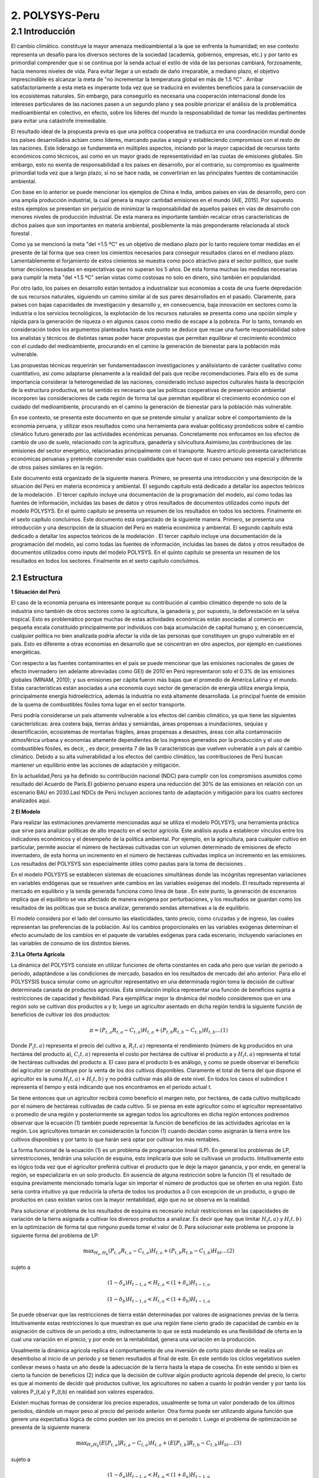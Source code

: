 =======================================
2. POLYSYS-Peru
=======================================

2.1 Introducción
=======================================

El cambio climático. constituye la mayor amenaza medioambiental a la que se enfrenta la humanidad; en ese contexto representa un desafío para los diversos sectores de la sociedad (academia, gobiernos, empresas, etc.) y por tanto es primordial comprender que si se continua por la senda actual el estilo de vida de las personas cambiará, forzosamente, hacia menores niveles de vida. Para evitar llegar a un estado de daño irreparable, a mediano plazo, el objetivo imprescindible es alcanzar la meta de "no incrementar la temperatura global en más de 1.5 ºC" . Arribar satisfactoriamente a esta meta es imperante toda vez que se traducirá en evidentes beneficios para la conservación de los ecosistemas naturales. Sin embargo, para conseguirlo es necesaria una cooperación internacional donde los intereses particulares de las naciones pasen a un segundo plano y sea posible priorizar el análisis de la problemática medioambiental en colectivo, en efecto, sobre los líderes del mundo la responsabilidad de tomar las medidas pertinentes para evitar una catástrofe irremediable.

El resultado ideal de la propuesta previa es que una política cooperativa se traduzca en una coordinación mundial donde los países desarrollados actúen como líderes, marcando pautas a seguir y estableciendo compromisos con el resto de las naciones. Este liderazgo se fundamenta en múltiples aspectos, iniciando por la mayor capacidad de recursos tanto económicos como técnicos, así como en un mayor grado de representatividad en las cuotas de emisiones globales. Sin embargo, esto no exenta de responsabilidad a los países en desarrollo, por el contrario, su compromiso es igualmente primordial toda vez que a largo plazo, si no se hace nada, se convertirían en las principales fuentes de contaminación ambiental.

Con base en lo anterior se puede mencionar los ejemplos de China e India, ambos países en vías de desarrollo, pero con una amplia producción industrial, la cual genera la mayor cantidad emisiones en el mundo (AIE, 2015). Por supuesto estos ejemplos se presentan sin perjuicio de minimizar la responsabilidad de aquellos países en vías de desarrollo con menores niveles de producción industrial. De esta manera es importante también recalcar otras características de dichos países que son importantes en materia ambiental, posiblemente la más preponderante relacionada al stock forestal .

Como ya se mencionó la meta "del +1.5 ºC" es un objetivo de mediano plazo por lo tanto requiere tomar medidas en el presente de tal forma que sea creen los cimientos necesarios para conseguir resultados claros en el mediano plazo. Lamentablemente el forjamiento de estos cimientos se muestra como poco atractivo para el sector político, que suele tomar decisiones basadas en expectativas que no superan los 5 años. De esta forma muchas las medidas necesarias para cumplir la meta "del +1.5 ºC" serían vistas como costosas no solo en dinero, sino también en popularidad.

Por otro lado, los países en desarrollo están tentados a industrializar sus economías a costa de una fuerte depredación de sus recursos naturales, siguiendo un camino similar al de sus pares desarrollados en el pasado. Claramente, para países con bajas capacidades de investigación y desarrollo y, en consecuencia, baja innovación en sectores como la industria o los servicios tecnológicos, la explotación de los recursos naturales se presenta como una opción simple y rápida para la generación de riqueza o en algunos casos como medio de escape a la pobreza. Por lo tanto, tomando en consideración todos los argumentos planteados hasta este punto se deduce que recae una fuerte responsabilidad sobre los analistas y técnicos de distintas ramas poder hacer propuestas que permitan equilibrar el crecimiento económico con el cuidado del medioambiente, procurando en el camino la generación de bienestar para la población más vulnerable. 

.. 1 "En adelante como abreviación diremos la meta del +1.5 ºC."
  2 "Las selvas tropicales en América del sur o los bosques boreales en Canadá y Rusia. En todos estos casos es imperativo que estos bosques sobrevivan a la deforestación causada, principalmente, por motivaciones económicas. Considerando estos dos elementos, técnicamente hablando, los resultados de la intensidad del calentamiento global dependen, principalmente, de los países en desarrollo."





Las propuestas técnicas requerirán ser fundamentadascon investigaciones y análisistanto de carácter cualitativo como cuantitativo, asi como adaptarse plenamente a la realidad del país que recibe recomendaciones. Para ello es de suma importancia considerar la heterogeneidad de las naciones, considerado incluso aspectos culturales hasta la descripción de la estructura productiva, en tal sentido es necesario que las políticas cooperativas de preservación ambiental incorporen las consideraciones de cada región de forma tal que permitan equilibrar el crecimiento económico con el cuidado del medioambiente, procurando en el camino la generación de bienestar para la población más vulnerable.

En ese contexto, se presenta este documento en que se pretende  simular y analizar sobre el comportamiento de la economía peruana, y utilizar esos resultados como una herramienta para evaluar politicasy pronósticos sobre el cambio climático futuro generado por las actividades económicas peruanas. Concretamente nos enfocamos en los efectos de cambio de uso de suelo, relacionado con la agricultura, ganadería y silvicultura.Asimismo,las contribuciones de las emisiones del sector energético, relacionadas principalmente con el transporte. Nuestro artículo presenta características económicas peruanas y pretende comprender esas cualidades que hacen que el caso peruano sea especial y diferente de otros países similares en la región.

Este documento está organizado de la siguiente manera. Primero, se presenta una introducción y una descripción de la  situación del Perú en materia económica y ambiental. El segundo capítulo está dedicado a detallar los aspectos teóricos de la modelación . El tercer capítulo incluye una documentación de la programación del modelo, así como todas las fuentes de información, incluidas las bases de datos y otros resultados de documentos utilizados como inputs del modelo POLYSYS. En el quinto capítulo se presenta un resumen de los resultados en todos los sectores. Finalmente en el sexto capítulo concluimos. Este documento está organizado de la siguiente manera. Primero, se presenta una introducción y una descripción de la  situación del Perú en materia económica y ambiental. El segundo capítulo está dedicado a detallar los aspectos teóricos de la modelación . El tercer capítulo incluye una documentación de la programación del modelo, así como todas las fuentes de información, incluidas las bases de datos y otros resultados de documentos utilizados como inputs del modelo POLYSYS. En el quinto capítulo se presenta un resumen de los resultados en todos los sectores. Finalmente en el sexto capítulo concluimos.

2.1 Estructura
+++++++++


.. 3 "Esto incluye el análisis de la oferta, que contiene la formulación del problema de programación lineal en el sector agrícola, así como su solución; y el análisis de la demanda, que está altamente relacionado con las elasticidades de la demanda y la solución de un sistema de ecuaciones."
  "Esto incluye el análisis de la oferta, que contiene la formulación del problema de programación lineal en el sector agrícola, así como su solución; y el análisis de la demanda, que está altamente relacionado con las elasticidades de la demanda y la solución de un sistema de ecuaciones."


|   **1 Situación del Perú**

El caso de la economía peruana es interesante porque su contribución al cambio climático depende no solo de la industria sino también de otros sectores como la agricultura, la ganadería y, por supuesto, la deforestación en la selva tropical. Esto es problemático porque muchas de estas actividades económicas están asociadas al comercio en pequeña escala constituido principalmente por individuos con baja acumulación de capital humano y, en consecuencia, cualquier política no bien analizada podría afectar la vida de las personas que constituyen un grupo vulnerable en el país. Esto es diferente a otras economías en desarrollo que se concentran en otro aspectos, por ejemplo en cuestiones energéticas.

Con respecto a las fuentes contaminantes en el país se puede mencionar que las emisiones nacionales de gases de efecto invernadero (en adelante abreviadas como GEI) de 2010 en Perú representaron solo el 0.3% de las emisiones globales (MINAM, 2010); y sus emisiones per cápita fueron más bajas que el promedio de América Latina y el mundo. Estas características están asociadas a una economía cuyo sector de generación de energía utiliza energía limpia, principalmente energía hidroeléctrica, además la industria no está altamente desarrollada. La principal fuente de emisión de la quema de combustibles fósiles toma lugar en el sector transporte. 

Perú podría considerarse un país altamente vulnerable a los efectos del cambio climático, ya que tiene las siguientes características: área costera baja, tierras áridas y semiáridas, áreas propensas a inundaciones, sequías y desertificación, ecosistemas de montañas frágiles, áreas propensas a desastres, áreas con alta contaminación atmosférica urbana y economías altamente dependientes de los ingresos generados por la producción y el uso de combustibles fósiles, es decir, , es decir, presenta 7 de las 9 características que vuelven vulnerable a un país al cambio climático. Debido a su alta vulnerabilidad a los efectos del cambio climático, las contribuciones de Perú buscan mantener un equilibrio entre las acciones de adaptación y mitigación.

En la actualidad,Perú ya ha definido su contribución nacional (NDC) para cumplir con los compromisos asumidos como resultado del Acuerdo de París.El gobierno peruano espera una reducción del 30% de las emisiones en relación con un escenario BAU en 2030.Lasl NDCs de Perú incluyen acciones tanto de adaptación y mitigación para los cuatro sectores analizados aquí.


|	**2 El Modelo**

Para realizar las estimaciones previamente mencionadas aquí se utiliza el modelo POLYSYS; una herramienta práctica que sirve para analizar políticas de alto impacto en el sector agrícola. Este análisis ayuda a establecer vínculos entre los indicadores económicos y el desempeño de la política ambiental. Por ejemplo, en la agricultura, para cualquier cultivo en particular, permite asociar el número de hectáreas cultivadas con un volumen determinado de emisiones de efecto invernadero, de esta horma un incremento en el número de hectáreas cultivadas implica un incremento en las emisiones. Los resultados del POLYSYS son especialmente útiles como pautas para la toma de decisiones .


.. Incluir esta sección donde se detalla los aspectos matemáticos de la modelcación es una necesidad que surge de las dificultades habituales que tiene el Estado para mantener los modelos operativos en distintas ramas del gobierno. Esto debido a la dinámica laboral habitual, bajo la cual es común que el personal capacitado en el uso de cualquier modelo cambie de centro laboral sin capacitar a otro analista, dejando 


En el modelo POLYSYS  se establecen sistemas de ecuaciones  simultáneas donde las incógnitas representan variaciones en variables endógenas que se resuelven ante cambios en las variables exógenas del modelo. El resultado representa al mercado en equilibrio y la senda generada funciona como línea de base . En este punto, la generación de escenarios implica que el equilibrio se vea afectado de manera exógena por perturbaciones, y los resultados se guardan como los resultados de las políticas que se busca analizar, generando sendas alternativas a la de equilibrio. 

El modelo considera por el lado del consumo las elasticidades, tanto precio, como cruzadas y de ingreso, las cuales representan las preferencias de la población. Así los cambios proporcionales en las variables exógenas determinan el efecto acumulado de los cambios en el paquete de variables exógenas para cada escenario, incluyendo variaciones en las variables de consumo de los distintos bienes. 

|  **2.1 La Oferta Agrícola**

La dinámica del POLYSYS consiste en utilizar funciones de oferta constantes en cada año pero que varían de periodo a periodo, adaptándose a las condiciones de mercado, basados en los resultados de mercado del año anterior. Para ello el POLYSYSIS busca simular como un agricultor representativo en una determinada región toma la decisión de cultivar determinada canasta de productos agrícolas. Esta simulación implica representar una función de beneficios sujeta a restricciones de capacidad y flexibilidad. Para ejemplificar mejor la dinámica del modelo consideremos que en una región solo se cultivan dos productos a y b; luego un agricultor asentado en dicha región tendrá la siguiente función de beneficios de cultivar los dos productos:

.. math::

 \pi=\left(P_{t, a} R_{t, a}-C_{t, a}\right) H_{t, a}+\left(P_{t, b} R_{t, b}-C_{t, b}\right) H_{t, b} \ldots(1)

Donde :math:`P_(t,a)` representa el precio del cultivo a, :math:`R_(t,a)` representa el rendimiento (número de kg producidos en una hectárea del producto a), :math:`C_(t,a)` representa el costo por hectárea de cultivar el producto a y :math:`H_(t,a)` representa el total de hectáreas cultivadas del producto a. El caso para el producto b es análogo, y como se puede observar el beneficio del agricultor se constituye por la venta de los dos cultivos disponibles. Claramente el total de tierra del que dispone el agricultor es la suma :math:`H_(t,a)+H_(t,b)` y no podrá cultivar más allá de este nivel. En todos los casos el subíndice t representa el tiempo y está indicando que nos encontramos en el periodo actual t.

Se tiene entonces que un agricultor recibirá como beneficio el margen neto, por hectárea, de cada cultivo multiplicado por el número de hectáreas cultivadas de cada cultivo. Si se piensa en este agricultor como el agricultor representativo o promedio de una región y posteriormente se agregan todos los agricultores en dicha región entonces podremos observar que la ecuación (1) también puede representar la función de beneficios de las actividades agrícolas en la región. Los agricultores tomarán en consideración la función (1) cuando decidan como asignarán la tierra entre los cultivos disponibles y por tanto lo que harán será optar por cultivar los más rentables.


.. entrenado en la academia. Así, ambos elementos juegan un papel fundamental en el uso, mejoramiento y actualización de cualquier modelo.eeee

La forma funcional de la ecuación (1) es un problema de programación lineal (LP).  En general los problemas de LP, sinrestricciones, tendrán una solución de esquina, esto implicaría que solo se cultivase un producto. Intuitivamente esto es lógico toda vez que el agricultor preferirá cultivar el producto que le deje la mayor ganancia, y por ende, en general la región, se especializaría en un solo producto. En ausencia de alguna restricción sobre la función (1) el resultado de esquina previamente mencionado tomaría lugar sin importar el número de productos que se oferten en una región. Esto sería contra intuitivo ya que reduciría la oferta de todos los productos a 0 con excepción de un producto, o grupo de productos en caso existan varios con la mayor rentabilidad, algo que no se observa en la realidad.

Para solucionar el problema de los resultados de esquina es necesario incluir restricciones en las capacidades de variación de la tierra asignada a cultivar los diversos productos a analizar. Es decir que hay que limitar 
:math:`H_(t,a)` y :math:`H_(t,b)` en la optimización de forma tal que ninguno pueda tomar el valor de 0. Para solucionar este problema se propone la siguiente forma del problema de LP:


.. math::

 \max _{H_{a}, H_{b}}\left(P_{t, a} R_{t, a}-C_{t, a}\right) H_{t, a}+\left(P_{t, b} R_{t, b}-C_{t, b}\right) H_{b t} \ldots(2)

sujeto a

.. math::

 \left(1-\delta_{a}\right) H_{t-1, a}<H_{t, a}<\left(1+\delta_{a}\right) H_{t-1, a}

.. math::

 \left(1-\delta_{b}\right) H_{t-1, a}<H_{t, a}<\left(1+\delta_{b}\right) H_{t-1, a}





Se puede observar que las restricciones de tierra están determinadas por valores de asignaciones previas de la tierra. Intuitivamente estas restricciones lo que muestran es que una región tiene cierto grado de capacidad de cambio en la asignación de cultivos de un periodo a otro, indirectamente lo que se está modelando es una flexibilidad de oferta en la cual una variación en el precio, y por ende en la rentabilidad, genera una variación en la producción.

Usualmente la dinámica agrícola replica el comportamiento de una inversión de corto plazo donde se realiza un desembolso al inicio de un periodo y se tienen resultados al final de este. En este sentido los ciclos vegetativos suelen conllevar meses o hasta un año desde la adecuación de la tierra hasta la etapa de cosecha. En este sentido si bien es cierto la función de beneficios (2) indica que la decisión de cultivar algún producto agrícola depende del precio, lo cierto es que al momento de decidir qué productos cultivar, los agricultores no saben a cuanto lo podrán vender y por tanto los valores P_(t,a) y P_(t,b) en realidad son valores esperados.

Existen muchas formas de considerar los precios esperados, usualmente se toma un valor ponderado de los últimos periodos, dándole un mayor peso al precio del periodo anterior. Otra forma puede ser utilizando alguna función que genere una expectativa lógica de cómo pueden ser los precios en el periodo t. Luego el problema de optimización se presenta de la siguiente manera:

.. math::

 \max _{H_{a} H_{b}}\left(E\left[P_{t, a}\right] R_{t, a}-C_{t, a}\right) H_{t, a}+\left(E\left[P_{t, b}\right] R_{t, b}-C_{t, b}\right) H_{b t} \ldots(3)

sujeto a


.. math::

 \left(1-\delta_{a}\right) H_{t-1, a}<H_{t, a}<\left(1+\delta_{a}\right) H_{t-1, a}

.. math::

 \left(1-\delta_{b}\right) H_{t-1, a}<H_{t, a}<\left(1+\delta_{b}\right) H_{t-1, a}


Finalmente los resultados para cada región permiten determinar la asignación de tierra entre la canasta de 	cultivos y por ende se puede determinar la oferta de los productos. En este sentido es posible hallar como varían las ofertas de los distintos cultivos, estas se denotan como :math:`∆%Q_(t,a)^S` y :math:`∆%Q_(t,b)^S`.


| **2.2 La Demanda Agrícola**

En el modelo POLYSYS la demanda toma una posición más pasiva en el sentido que a diferencia de generar una demanda diferente para cada periodo, se utiliza una única demanda nacional que se adapta, en el tiempo, a las condiciones de la oferta. En este sentido la demanda está representada por una matriz de elasticidades precio y  elasticidades cruzadas entre productos que permiten entender como variaciones de la oferta de productos generará variaciones en el equilibrio de mercado.

Para entender mejor esto regresemos sobre el ejemplo de la sección previa donde solo existen dos productos agrícolas en una región determinada se tiene que la matriz de elasticidades toma la siguiente forma:

.. math::

 E=\left(\begin{array}{ll}
 \varepsilon_{a a} & \varepsilon_{a b} \\
 \varepsilon_{b a} & \varepsilon_{b b}
 \end{array}\right)

Luego se puede generar la siguiente ecuación de variaciones en la demanda:

.. math::

 \left(\begin{array}{l}
 \Delta \% Q_{t, a}^{D} \\
 \Delta \% Q_{t, b}^{D}
 \end{array}\right)=\left(\begin{array}{ll}
 \varepsilon_{a a} & \varepsilon_{a b} \\
 \varepsilon_{b a} & \varepsilon_{b b}
 \end{array}\right)\left(\begin{array}{l}
 \Delta \% P_{t, a} \\
 \Delta \% P_{t, b}
 \end{array}\right) \ldots(4)

Donde el vector del lado izquierdo de la ecuación representa cambios porcentuales de la cantidad demandada de los productos a y b. Como se puede observar, las variaciones porcentuales en la demanda dependen de las variaciones porcentuales en los precios ajustadas por las elasticidades.

| **2.3 El Equilibrio Agrícola **

El equilibrio en este mercado toma lugar cuando se intersectan la oferta y la demanda. Ademas, existen dos casos, el primero, cuando un producto agrícola es transable y, el segundo,cuando no lo es. Por ejemplo, en el caso previo, donde solo hay dos productos :math:`a` y :math:`b`, supongamos que ambos son no transables. Luego la limpieza del mercado implica que:

.. math::

 \Delta \% Q_{t, a}^{S}=\Delta \% Q_{t, a}^{D}


Por lo tanto, en cada iteración, cuando el agricultor decida la asignación de tierra, está decidiendo cuanto va a producir lo cual al mismo tiempo está indicando cuanto se va a demandar y consumir.

.. figure:: img/imagen_1_polysys.png
   :align:   center
   :width:   500 px
*Figura 1 - Imagen 1*

Cuando un bien es transable, entonces, poder determinar cuanto se va a consumir, depende de las variaciones del precio de dicho bien; dado que se trata de productos transados en el mercado internacional el equilibrio se determina por la interacción de la oferta y demanda agregadas del mundo en ese sentido el modelo requiere importar dichos resultados de mercado toda vez que el modelo no incorpora una metodología para predecir precios ni niveles de producción globales. 

| **2.4 La población Ganadera**

La simulación del sector ganadero se realiza considerando una función logística que permita simular una tendencia general de la población ganadera en la región. Sin embargo, dado que el valor que toma población en este sector se ve afectada por otras variables de índole, principalmente, económico la función logística aquí propuesta incorpora shocks de estas variables. Para comprender mejor esto, supongamos que en una región cualquiera se quiere analizar la población ganadera, luego se tiene la siguiente función logística:

.. math::

 X_{t}=X_{t-1}+r X_{t-1}\left(1-\frac{X_{t-1}}{\bar{X}}\right) \ldots

Donde X_t representa el total de cabezas de ganado en el momento t. Es decir, el stock de ganado en el presente depende del stock de ganado en el periodo anterior X_(t-1), de una tasa de reproducción natural r y de una capacidad máxima de soporte poblacional X ̅. Aunque la función (5) permite generar una guía tendencial de cómo se comporta la población de ganado, lo cierto es que no permite observar posibles fluctuaciones de corto plazo, en ese sentido se realiza un ajuste de tal forma que se obtiene el siguiente modelo:


.. math::

 X_{t}=X_{t-1}+r X_{t-1}\left(1-\frac{X_{t-1}}{\bar{X}}\right)+\sum_{i}^{N} \beta_{i} P_{t, i}+\mu \ldots(6)


Donde el elemento de la sumatoria en el lado derecho de la ecuación (6) representa los efectos de los distintos shocks sobre la población bajo estudio. Estos shocks son diversos, por ejemplo precios de insumos, precios de los animales vivos, etc.


| **2.6 La demanda Ganadera**

La dinámica de la demanda en el sector ganadero es similar a la previamente expuesta en el sector agrícola. Supongamos que solo hay dos especies criadas en una región, x y y, luego se considera la siguiente matriz de elasticidades:

.. math::

 Z=\left(\begin{array}{ll}
 \varepsilon_{x x} & \varepsilon_{x y} \\
 \varepsilon_{y x} & \varepsilon_{y y}
 \end{array}\right)



Luego se puede generar la siguiente ecuación de variaciones en la demanda:

.. math::

 \left(\begin{array}{l}
 \Delta \% Q_{t, x}^{D} \\
 \Delta \% Q_{t, x}^{D}
 \end{array}\right)=\left(\begin{array}{ll}
 \varepsilon_{x x} & \varepsilon_{x y} \\
 \varepsilon_{y x} & \varepsilon_{y y}
 \end{array}\right)\left(\begin{array}{l}
 \Delta \% P_{t, x} \\
 \Delta \% P_{t, y}
 \end{array}\right) \ldots(7)



A diferencia de la sección agrícola donde se podía calcular precios locales en el caso de los productos no transables.Para el caso de las carnes el Perú requiere importar carnes de todo tipo y por tanto el precio internacional tiene una alta importancia sobre las decisiones de consumo locales, por ello, se cuenta con una serie que indica como se moverán los precios internacionales y con ellas poder hacer los cálculos para el consumo de bienes en el sector ganadería.





| **3. POLYSYS-Perú**

En el capítulo anterior se presentaron las formalidades matemáticas del modelo POLYSYS. En este capítulo, se explicarán en cambio, explicaremos los detalles metodológicos, especificando los arreglos que se hicieron en la data disponible así como indicaremos las fuentes de información necesarias para poder aplicar el modelo expuesto en el capítulo 2.

| **3.1 Categorización: Regional, Agrícola y Ganadera**
El punto de partida para la simulación con el modelo POLYSYS para Perú es dividir el país bajo análisis, en pequeñas porciones de tierra, tal que dicho espacio tenga en todos su puntos de producción características productivas homogéneas en el sector agrícola y ganadero. Esta división debe incorporar, también, las limitaciones de datos que tenga el país. En este sentido se decidió dividir al Perú en 7 regiones: costa norte, costa centro, costa sur, sierra norte, sierra centro, sierra sur y selva. 

Por otro lado, la elección de la canasta de productos que utilizará debe ser escogida con sumo cuidado toda vez que esta debe ser representativa de la estructura productiva y de consumo del país. Al respecto Seminario (2018) utiliza una clasificación de productos agrícolas basada en "Clasificación Nacional de Productos Agrarios" (CNPA). Su clasificación agrupa 160 productos agrícolas en seis grupos:

1.	Tubérculos y raíces 
2.	Frutas 
3.	Vegetales 
4.	Producción industrial 
5.	Alimentación animal 
6.	Granos y cereales

Esta agrupación se muestra muy atractiva, sin embargo, resulta insuficiente para la simulación del POLYSISPOLYSYS ya que no permite distinguir claramente entre productos transables y no transables en el sector agrícola; además existen algunos productos que, sin ser agrupados, tienen una importancia relativa muy importante en el valor de la producción agrícola, siendo más atractivo poder hacer una simulación que permita observar de manera más directa una evolución de dichos cultivos. Por estos motivos finalmente se consideró la siguiente categorización:

1.	Alfalfa
2.	Legumbres
3.	Maíz
4.	Tubérculos
5.	Frutas de consumo doméstico
6.	Vegetales de consumo doméstico
7.	Frutas de exportación
8.	Vegetales de exportación
9.	Cacao y café
10.	Maíz amarillo duro
11.	Caña de azúcar
12.	Arroz
13.	Algodón
14.	Cereales y granos

En el gráfico 1 se puede observar la división que se propuso, así como los productos incluidos en cada región.


.. figure:: img/imagen_2_polysys.png
   :align:   center
   :width:   500 px
*Figura 1 - Imagen 2*

En el caso de la ganadería, en el Perú se consume principalmente carne de pollo y de res, por ello, se simula ambos tipos de animal. En el caso de la carne de res, se hace la distinción entre vacas cárnicas y lecheras con el objetivo de poder hacer una diferenciación entre las dos ofertas. Luego se tiene la siguiente categorización:

1.	Vaca cárnica 
2.	Vaca lechera
3.	Aves

| **3.2 Las Fuentes de Datos**

Como se ha mencionado, las bases de datos con información detallada sobre el desempeño del sector agrícola y ganadero peruano, y que simultáneamente sean confiables, son escasas. Las mejores opciones son aquellas bases de datos gubernamentales (estimaciones) publicadas por diferentes instituciones públicas, especialmente el Ministerio de Agricultura y el Ministerio de Medio Ambiente. Estas bases de datos suelen ser, en gran medida, aproximaciones. El POLYSYS Perú utiliza fundamentalmente cuatro fuentes de datos diferentes: SEPA, ENA, CENAGRO e Inforcarbono.

La Serie de Producción Agrícola Estadística (SEPA) es información recopilada por el Ministerio de Agricultura de Perú y disponible para el público. Contiene series de datos sobre precios, producción, rendimiento y superficie cosechada para cada departamento y para cada cultivo en el país, desde XX hasta XX. Los datos contenidos en SEPA son una aproximación a valores reales y pueden existir posibles diferencias importantes con la realidad. Se puede encontrar en el siguiente frenteweb_.

.. _frenteweb: http://frenteweb.minagri.gob.pe/sisca/

La Encuesta Nacional Agraria (ENA) es una encuesta con datos disponibles por año desde 2014 hasta 2018. Esta encuesta es realizada por el Instituto Nacional de Estadística e Informática. ENA incluye información por año sobre los costos agrícolas: pesticidas, semillas y fertilizantes. Los datos de ENA se recopilan anualmente, por lo tanto, los datos de inversión no están disponibles durante largos períodos de tiempo. En este sentido, los datos de ENA representan los gastos corrientes asociados al sector agrícola. Los datos de la ENA se pueden descargar del siguiente iinei_.

El CENAGRO es un censo del sector agrícola peruano y la fuente de datos más confiable de la que se dispone, fué aplicado por el Instituto Nacional de Estadística e Informática en el 2012. Lamentablemente no han sido actualizados aún, por lo que los datos no son totalmente representativos de nuestro año base. Por otro lado, el CENAGRO carece de datos de costos, lo cual es esencial para el modelo de simulación POLYSYS. Se puede descargar en el siguiente iinei_.

.. _iinei: http://iinei.inei.gob.pe/microdatos/ 

Inforcarbono es una metodología para calcular las emisiones de cada cultivo y del sector ganadero. Es un consolidado en que se presenta una hoja de calculo donde diversos factores se aplican sobre distintas variables de cada sector. Esta metodología permite obtener linealidad en los cálculos de emisiones, por lo que será más fácil incorporarlos en la simulación POLYSYS.

| **3.3 Precios, rendimientos y costos**

El modelo, para sus proyecciones, agrupa categorías de cultivos en lugar de analizar cultivos específicos, por ejemplo la categoría tubérculos incluye papa, camote y yuca. De esta forma es necesario construir precios, rendimientos y costos para todas estas categorías de cultivos de forma conjunta. Para hacerlo se usó como ponderador al valor de la producción de cada cultivo que compone una categoría dentro de la región. 

Por ejemplo en el caso de los tubérculos se halló el valor de la producción nacional del camote, de la papa y de la yuca. Posteriormente se agregó el valor de los tres cultivos y se encontró el valor de la producción nacional de los tubérculos. Finalmente usando el valor de la producción de cada componente de la categoría se halló el cual era la importancia de cada cultivo dentro de su categoría. 

Usando la información de la SEPA, del MINAGRI, se utiliza los pesos previamente hallados y se encuentra un precio a nivel nacional por cada categoría. Evidentemente este procedimiento fue necesario, únicamente, cuando una categoría se compone por más de un cultivo. Estos mismos pesos se usaron para encontrar los rendimientos y costos para todas las categorías de cultivo.

| **3.4 Dinámica del Modelo**

Como mencionamos, nuestra propuesta se organiza en torno a simulaciones de dos sectores: agricultura y ganadería. Para el sector agrícola, modelamos la oferta, la demanda y su interacción respectiva en el mercado. Para el sector ganadero utilizamos un modelo combinado, que se basa en la función de crecimiento logístico de la población, una estimación econométrica de la oferta (sacrificio) y una simulación y la demanda de carne de res, de pollo y leche mediante una aproximación resultante de la solución de un sistema de ecuaciones. Los resultados del sector forestal, se vinculan a la actividad agrícola en la región amazónica al variar la tierra agrícola disponible, esto es resultado de la deforestación y reforestación de la zona. De manera similar las tierras destinadas para pastos ingresan como un input al modelo ganadero y modifican la capacidad de soporte vital total de la región selva. La dinámica del modelo se puede apreciar en el gráfico 2. 

Finalmente es importante mencionar que el objetivo de la simulación es realizar predicciones hasta el año 2050, partiendo del año 2016. Teniendo al año 2016 como año base de la simulación y todos los inputs, para todos los sectores, serán datos de dicho año.

.. figure:: img/imagen_3_polysys.png
   :align:   center
   :width:   500 px
*Figura 1 - Imagen 3*


| **3.4.1 Notación General**

Para esta sección, se ha decidido utilizar la siguiente notación:

-El subíndice :math:`i` denota una categoría agrícola, como se tienen 14 categorías distintas entonces :math:`i∈{1,2,…,14}`.
-El subíndice :math:`j` denota una categoría de ganado, como se tienen 3 categorías distintas entonces :math:`j∈{1,2,3}`.
-El subíndice :math:`r` denota una región, como se tienen 7 categorías distintas entonces :math:`r∈{1,2,…,7}`.
-El subíndice :math:`t` denota el tiempo, dado que se hará una simulación hasta el año 2050, y el punto de partida es el 2016, entonces :math: t∈{1,2,…,50}`.
-La constante :math:`δ` denota la tasa de cambio de uso de la tierra agrícola.
-La constante :math:`ρ` denota el factor de descuento, que toma el valor de 0.91
-La variable :math:`H` denota tierra 
-La variable :math:`G` denota ganado vacuno 
-La variable :math:`L` denota ganado lechero. 
-La variable :math:`A` denota aves
-La variable :math:`C` denota costo por hectárea agrícola
-La variable :math:`P` denota precios de los cultivos. 
-La variable :math:`Y` denota el rendimiento de la tierra. 
-Las variables de tierra con una barra superior indican el total de tierra cultivable disponible. 
-Las variables de tierra con dos sobre la barra indican el pasto total disponible.

A partir de ahora, el índice asociado a cada variable o constante caracterizará las cualidades que queremos expresar . 


| **3.4.2 Business as Usual**

Sobre el modelo propuesto en el capítulo 2 y sabiendo el total de divisiones regionales (7 regiones), de categoría de productos agrícolas (14 categorías) y de categorías de productos ganaderos (3 categorías) tenemos que la aplicación a la economía peruana implica que la oferta debe simular las decisiones de inversión agregada de los agricultores y ganaderos en cada región, como resultado estamos simulando las decisiones económicas de las 7 regiones en cada período de tiempo t. Intuitivamente, esto significa que en cada año una región decide cuántas tierras se dedican a cultivar cada cultivo, así como indicar cuanto ganado se sacrificará y en cuanto crecerá el total de cabezas de ganado. Esta decisión está limitada en dos sentidos: 

1.	Primero la tierra total disponible en cada región, para agricultura y para ganadería:

.. math::

 \sum_{i=1}^{14} L_{i, r, t}<\bar{L}_{r}


.. math::

 \sum_{j=1}^{3} L_{j, r, t}<\overline{\bar{L}_{r}}

2.	Segundo considera la limitación en el cambio del uso de la tierra agrícola de un período al siguiente:

.. math::

 \left|L_{i, r, t}\right|<\left(1+\delta_{i, r, t}\right)\left|L_{i, r, t-1}\right|

La tasa de cambio se determina de manera aproximada como un promedio de la tasa de variación del uso de la tierra de los últimos cinco años y posteriormente se ajusta de acuerdo a las necesidades que pueda requerir la simulación. Como ya se mencionó intuitivamente estas restricciones simulan la elasticidad de la oferta, ya que indica la capacidad de la oferta para sustituir un producto por otro. Por otro lado, suponemos que la capacidad de previsión de los agricultores es limitada, por lo cual basan sus decisiones en expectativas adaptativas donde el precio esperado para este período es el precio del período anterior. Es decir:

.. math::

 E\left[P_{i, r, t}\right]=P_{i, r, t-1}


En este punto resulta útil mencionar que los productos permanentes, en el problema de programación lineal que presentamos a continuación, debe considerar que el espacio temporal es distinto dependiendo el tipo de producto que se cultivará. En tal sentido las frutas de consumo doméstico, de exportación y la categoría de café y cacao son productos permanentes mientras el resto son considerados productos transitorios.
Como simplificación el espacio temporal de los productos transitorios se considerará un año. De esta manera lo que, intuitivamente, estamos diciendo es que un agricultor decide cultivar un producto al inicio del año y al final del mismo lo cosecha y vende. En cambio, un producto permanente tiene un comportamiento más parecido al de una inversión de mediano y largo plazo, donde la decisión de cultivar un producto se toma en el presente, sin poder modificarla hasta que la planta haya cumplido todo su ciclo vegetativo.
El cuestionamiento que surge de esto es saber cuál es el ciclo vegetativo correcto para los cultivos permanentes en el Perú. Sin embargo, cuando se hicieron indagaciones se encontró que los ciclos de cada cultivo eran muy diversos, y por tanto el ciclo para cada categoría era muy difícil de obtener. Por ejemplo, en el caso del café se encontraron distintos tipo de plantas de café, existiendo variedades que tenían un ciclo que rondaba entre los 20 y 25 años, sin embargo también se encontró que había otra variedad, que es la más utilizada hoy en día, y cuyo ciclo vegetativo rondaba los 10 años. Por lo tanto, debido a la fuerte heterogeneidad que existe entre los cultivos que componen cada categoría se decidió que el ciclo vegetativo de todos los cultivos permanentes sería de 12 años para la simulación.
Otro aspecto a tener en cuenta es la rigidez de los cultivos permanentes después de ser cultivados. En tal sentido después que una región decide destinar cierta cantidad de tierra al cultivo de una categoría permanente, esta tierra no podrá ser dedicada a otro cultivo durante 12 años. Además, una vez que los cultivos permanentes, requieren de un tiempo mínimo durante el cual debe permanecer plantado, sin producir ningún retorno. Como simplificación se consideró que este tiempo, en el caso todos los cultivos permanentes, se reduce al primer año.
La decisión de inversión resulta de una maximización de ganancias, que está representada por el siguiente problema lineal del programa:

.. math::

 \max _{L_{i, t}}\left\{E\left[\Pi_{r}\right]=\sum_{t=1}^{12} \rho^{t} \sum_{i=1}^{14} L_{i, r, t}\left(Y_{i, r, t} E\left[P_{i, r, t}\right]-C_{i, r, t}\right)\right\}


.. math::

 \text { s. a. } \quad\left|L_{i, r, t}\right|<\left(1+\delta_{i}\right)\left|L_{i, r, t-1}\right| \forall i \in\{1, \ldots, I\}


.. math::

 \text {s.t. } \sum_{i=1}^{I} L_{i, r, t}<\bar{L}_{r, s}^{+} \forall i \in\{1, \ldots, I\}


Esta optimización se aplica en cada período (año); además el total de tierra disponible depende también de cuántas hectáreas de cultivos permanentes se han cultivado en años anteriores. Esto se debe la restricción que existe una vez un cultivo permanente ha sido cultivado. Queda claro que una vez han pasado 12 años, la tierra destinadas a dichos cultivos permanente queda libre para poder asignarse a otros cultivos. 


**3.4.3 Contribuciones Nacionalmente Determinadas**

.. math::

 \pi_{t, j}=\sum_{i=1}^{15} T_{t, i}\left(Y_{t, i} P_{t-1, i}-C_{t-1, i}\right)

.. math::

 \sum_{i=1}^{15}\left(1+\beta_{t, i}\right) T_{t, i} \leq \bar{T}

Vamos a determinar el arroz como :math:`i ̂ y` el nuevo método de cultivo de arroz como :math:`i ̃,` luego para cualquier :math:`i∈ {1,2 ... 15} - {i ̂, i ̃}` tenemos:

.. math::

 \left(1-\beta_{t, i}\right) T_{t-1, i} \leq T_{t, i} \leq\left(1+\beta_{t, i}\right) T_{t-1 . i} 	


.. math::

 \left(1-\beta_{t, i}\right) T_{t-1, i}+\left(1-\beta_{t, i}\right) T_{t-1, i}<T_{t, i}+T_{t, i}<\left(1+\beta_{t, i}\right) T_{t-1, i}+\left(1+\beta_{t, i}\right) T_{t-1, i}
 
.. math::

 \left(1-\beta_{t, \hat{i}}\right) T_{t-1, \hat{\imath}}+\left(1-\beta_{t, i}\right) T_{t-1, i}<T_{t, \hat{i}}<\left(1+\beta_{t, i}\right) T_{t-1, \hat{\imath}}+\left(1+\beta_{t, \tilde{i}}\right) T_{t-1, i}
 


.. math::

 \left(1-\beta_{t, i}\right) T_{t-1, i}+\left(1-\beta_{t, i}\right) T_{t-1, i}<T_{t, i}<\left(1+\beta_{t, i}\right) T_{t-1, \hat{\imath}}+\left(1+\beta_{t, i}\right) T_{t-1, i}
 



**3.4.4 Descarbonización Profunda**



| **4. Diseño del Programa**

Este documento pretende ser una guía del código POLYSYS implementado en matlab. Antes de iniciar es importante hacer algunas menciones de forma:
	Para todas las variables que se crean en el modelo, primero se generan como variables llenas de ceros; y después se llenan con los datos que se desea.
	Por nomenclatura todas las variables referidas al sector agrícola tienen la palabra Agri al inicio y las variables referidas al sector ganadero tienen las letras LS.

| **4.1 Variables Principales**

Las dos variables principales son:


1.	AgriData: La variable que contiene toda la información relevante (inputs y outputs) para el sector agrícola
2.	LSData: La variable que contiene toda la información relevante (inputs y outputs) para el sector ganadero


Ambas variables siguen un patrón claro de la presentación de los datos; ambas son un arreglo de dimensión 4 que sigue la siguiente estructura :


.. math::

 \text { Variable }(i, j, t, x) \ldots \text { (1) }
 


Donde:

- i representa la categoría de producto
- j representa la región
- t representa el año
- x representa la variable a usar; por ejemplo, ha de tierra, producción, costos, cabezas de ganado, etc.
	
| **4.2 Categoría de producto**

En los dos sectores que se analizan se tiene lo siguiente

1. AgriNumberCategories: Indica el número de categorías de cultivo que hay en el sector agricultura, en este caso son 14.
2. LSNumberCategories: Indica el número de categorías de cultivo que hay en el sector ganadería, en este caso son 3.

En el sector agrícola tenemos la siguiente categorización:


*Tabla 1. Índices Correspondientes a Categorías de Cultivo*

================= ================================
Valor del Índice   Categoría de Cultivo
================= ================================
número 1           Alfalfa
número 2           Legumbres
número 3           Maíz
número 4           Tubérculos
número 5           Frutas de consumo doméstico
número 6           Vegetales de consumo doméstico
número 7           Frutas de exportación
número 8           Vegetales de exportación
número 9           Cacao y café
número 10          Maíz amarillo duro
número 11          Caña de azúcar
número 12          Arroz
número 13          Algodón
número 14          Cereales y granos
================= ================================

En el sector ganadero tenemos la siguiente categorización:

*Tabla 2. Índices Correspondientes a Categorías Animal*

========== ============================
número 1	Cabezas de ganado
número 2	Cabezas de ganado lechero
número 3	Aves
========== ============================

| **4.3 La región**
Es denotado por j en el modelo. Para todo el modelo el total de regiones a analizar es 7: costa norte, costa centro, costa sur, sierra norte, sierra centro, sierra sur y selva. El número de regiones a analizar se define como: NumberRegions.

| **4.4 El tiempo**
El modelo hace un análisis que inicia con el año base en 2016 hasta el 2050; se tiene un total de 34 años de simulación y uno de base. El número de periodos se define como: NumberPeriods

| **4.5 Variables**

Para el sector agrícola tenemos:




*Tabla 3. Índices Correspondientes a Variables del Sector Agrícola*

========== ======================================================
                Indicadores de económicos
========== ======================================================
número 1     Tierra
número 2     Rendimiento
número 3     Costo
número 4     Precios
número 5     Demanda o consumo
número 6     Rendimiento
número 7     Incremento en costo
número 8     Tasa de variación de la tierra hacia abajo
número 9     Tasa de variación de la tierra hacia arriba
número 10    Tierra que acota la tierra hacia abajo
número 11    Tierra que acota la tierra hacia arriba
número 12    Consumo per cápita
número 13    Calorías per cápita
número 14    Producción agrícola
número 15    Valor presente neto
número 16    Valor de la producción
número 17    Resultados de mercado internacional en producción
número 18    Resultados de mercado internacional en valor
========== ======================================================

                  
========== ======================================================
                   Emisiones
========== ======================================================
Número 19    Factor agregado de emisiones
Número 20    Factor de emisiones de arrozales anegados
Número 21    Factor de emisiones de residuos de cosecha
Número 22    Factor de emisiones de fertilizantes sintéticos
Número 23    Factor de emisiones de fijadores
Número 24    Factor de emisiones de quema de residuos
Número 25    Factor de emisiones de fertilizantes indirectos
Número 26    Total agregado de emisiones
Número 27    Total de emisiones arrozales anegados
Número 28    Total de emisiones de residuos de cosecha
Número 29    Total de emisiones de fertilizantes sintéticos
Número 30    Total de emisiones de fijadores
Número 31    Total de emisiones de quema de residuos
Número 32    Total de emisiones de fertilizantes indirectos
========== ======================================================

Para el sector ganadero tenemos:

*Tabla 4 Índices Correspondientes a Variables del Sector Ganadero*

========== ================================================
número 1    Cabezas
número 2    Incremento en el número de cabezas
número 3    Costo
número 4    Saca (oferta o matanza)
número 5    Consumo
número 6    Emisiones
número 7    Precios
número 8    Pastos
número 9    Factores explicativos de los precios
número 10   Factores explicativos de los costos
número 11   Carga viva
número 12   Capacidad natural para soportar una población
========== ================================================

| **4.6 Otros Inputs**
El modelo requiere ciertos inputs complementarios para la simulación:

- Población: La población se define en base a los resultados predictivos del modelo T21. En el programa consiste en un vector de dimensión 1x35. La variable población se denomina: Population.
- PBI: El PBI se define en base a los resultados predictivos del modelo T21. En el programa consiste en un vector de dimensión 1x35. La variable PBI se denomina: GDP.
- Distribución de la población: Se tiene una distribución de la población entre las 7 regiones. La variable de distribución de la población se llama PopDistribution.

| **4.7 Inputs generados**

Otras variables son elementos que ingresan al modelo pero que fueron calculados a partir de información que ingresada previamente. Tenemos:

- RegionalPop: Se calcula la población para cada región mediante la función AssignPopulation. Lo que hace esta función es tomar como inputs la población total (Population) y multiplicarla por PopDistribution.
- GDPperCapita: Representa el PBI per cápita en el modelo; se calcula usando como inputs el PBI (GDP) y la población (Population).
- ConsumptionPerCapita: Representa el consumo por individuo en peso del producto de cada categoría de cultivo.
- EnergyConsumption: Representa el consumo de energía por individuo de cada categoría de cultivo.
- AggregatedEnergyConsumption: Es el consumo agregado de energía per cápita.

| **4.8 Diseño de la Simulación**

La simulación se divide en tres subniveles:

1.	Ingreso de información (inputs)
2.	Tratamiento a la data (Solución del problema del problema de programación lineal y de la función logística).
3.	Generación de output.

| **4.8.1 Ingreso de información**

La transferencia de datos incluye dos secciones, la primera relacionada a información que no se almacena en las variables Agridata ni LSddata. La segunda a información que se almacena en las dos variables principales. La siguientes variables de carácter general se incluyen en la transferencia de datos inicial que no pertenece a Agridata ni LSddata. Tenemos:

- Population: La población proyectada hasta el 2050 del modelo T21.
- GDP: El PBI proyectado hasta el 2050 del modelo T21.
- DiscountFactor: El factor de descuento para traer a valor presente cualquier valor dentro del modelo. Este es estático y toma el valor de 0.92, siendo un input del modelo.
- AgriLandUseDomFruits, AgriLandUseExpFruits y AgriLandUseCandC: Estas variables indican la distribución de la tierra destinada a cultivos permanentes entre los 12 años del ciclo vegetativo. De esta forma se incorpora cuanta tierra está en su primer año, en su segundo año y así sucesivamente.  
- AgricultureLandbyRegion: Denota el máximo de tierra disponible para fines de agricultura para cada región
- AgriElasticities: Se genera como un arreglo de tres dimensiones, en el cual el primer y segundo elemento representa las categorías agrícolas, el tercer elemento denota al tiempo. Se puede entender como un grupo de 35 matrices de dimensión 14x14.
- LSElasticities: Se genera como un arreglo de tres dimensiones, en el cual el primer y segundo elemento representa las categorías ganaderas, el tercer elemento denota al tiempo. Se puede entender como un grupo de 35 matrices de dimensión 3x3.


La población y el PBI (líneas 161 y 163):

| ``Population = xlsread('BAU.xlsx','General','C3:AL3');``
| ``GDP = xlsread('BAU.xlsx','General','C4:AL4');``

La tierra correspondiente a cada región (líneas 206, 239, 249 y 251)

| ``DiscountFactor = xlsread('BAU.xlsx','Agriculture','N6');``
| ``AgricultureLandbyRegion = xlsread('BAU.xlsx','Agriculture','N4:T4');``
| ``Elasticities(:,:,1) = xlsread('BAU.xlsx','Agriculture','N21:AA34');``
| ``LSElasticities(:,:,1) = xlsread('BAU.xlsx','Livestock','L16:N18');``

En cuanto a la información que se destina a AgriData y LSData, esta ingresa al modelo mediante la función BAUTransferData. Esta función no tiene inputs de información agrícola o ganadera; sus únicos inputs están relacionados con la información general del modelo: número de regiones, número de periodos a simular, número de variables tanto para agricultura como para ganadería. Esta función simplemente se encarga de descargar toda la información de los file originales y la coloca en las variables principales AgriData y LSData. Por ello toda la información descargada aquí tiene la estructura apropiada para ser guardada dentro de variables estructuradas como (1).

| ``Transfers agiculture and livestock data from database to the code``
| ``[AgriData, LSData]=BAUTransferData(AgriNumberCategories,LSNumberCategories,...``
| ``NumberRegions,NumberPeriods,AgriNumberVariables,LSNumberVariables);``

| **4.8.2 Tratamiento a la data**

Una vez que la información ingresa al modelo, las variables AgriData y LSData están listas para recibir tratamiento y realizar cálculos.

| **4.8.3 Cultivos Permanentes**

En primer lugar, dado que existen categorías de cultivos permanentes, la tierra dedicada a estos cultivos estará dividida en porciones que estarán en distintas etapas (años) de su ciclo vegetativo. Para el modelo es necesario tener una variable que indique cuanta tierra está en cada etapa (año) para cada cultivo. Como ya se mencionó se tienen tres cultivos permanentes: frutas de consumo doméstico, frutas de exportación y café. Esta tierra se guarda, en detalle por año, en las variables:

| ``AgriLandUseDomFruits``
| ``AgriLandUseExpFruits``
| ``AgriLandUseCandC``

Como se mostró en la sección anterior para el primer año (2016) se asigna la tierra de manera manual; como un dato más del inicio de la simulación. Posteriormente se reasignará la tierra en cada simulación (para cada año) de tal forma que se pueda hacer una redistribución en base a los cambios agregados de la tierra. Esta tierra irá cambiando año a año de acuerdo a los resultados de la simulación. Consideremos un ejemplo, supongamos que un cultivo cualquiera tiene 1´216 ha divididas para cada año de su ciclo vegetativo, en el segundo año esta distribución varía porque la tierra que estaba en el último año vuelve a estar libre para usarse en otros cultivo; la tierra que estaba en el primer año, pasa a estar en su segundo año y así sucesivamente. La tierra nueva que se cultiva de los cultivos permanentes pasa a estar en su primer año. Para entender mejor esta dinámica podemos observar la tabla 5, a continuación: 


*Tabla 5*

======= ============== ============== ============== ==============
                    Cultivo Permanente
------------------------------------------------------------------- 
          Simulación 	 Simulación 	Simulación 	   Simulación 
           - Año 1        - Año 2        - Año 3        - Año 4    
======= ============== ============== ============== ==============
Año 1        100             132            140          98
Año 2        100             100            132         140
Año 3        100             100            100         132
Año 4        100             100            100         100
Año 5        100             100            100         100
Año 6        100             100            100         100
Año 7        100             100            100         100
Año 8        100             100            100         100
Año 9        100             100            100         100
Año 10       100             100            100         100
Año 11       102             100            100         100
Año 12       114             102            100         100
Total       1216            1234           1272        1270
======= ============== ============== ============== ==============


Los datos ficticios aquí ayudan a observar la dinámica de cambio. Primero se tiene las 114 ha que el primer año de simulación estaban en su último año de ciclo vegetativo vuelven a estar libres, de tal forma que se pueden utilizar en el mismo cultivo o en uno distinto. Luego todas las ha avanzan un año en el ciclo vegetativo, las 102 ha del año 11 pasan al año 12, las 100 que estaban en el año 10, pasan al 11 y así sucesivamente. De la simulación se ha decidido el agregado de tierra que se destinará al cultivo permanente, de esta forma si se ha decidido que el total de tierra del cultivo permanente se incremente entonces la tierra nueva será mayor a la tierra que se dejó de usar en el cultivo permanente. Por ejemplo en nuestro ejemplo 114 ha se dejan de usar en el primer año de simulación pero se agregan 132, de esta forma en agregado se ha incrementado 18 ha. Asimismo en el ejemplo se puede observar que para el año 4 de la simulación el total de tierra ha disminuido, esto quiere decir que la tierra que se agrega es menor que la tierra que queda libre para otros cultivos.




**4.8.4. Los precios internacionales**

En cuanto a los precios internacionales que se importan de los resultados del modelo de equilibrio general COFFEE, lo que se hace antes de iniciar propiamente con la simulación, es importar la data para los cultivos del 5 al 14 (productos agrícolas internacionales). Esta información se coloca en AgriData(:,:,:,4). Es decir, en el segmento correspondiente al precio para todos los periodos.

El ingreso de la información se realiza mediante la función IntPrices, cuyos inputs son el número de periodos y la propia matriz de precios a llenar (AgriData). Los datos de precios del modelo de COFFEE, ingresan como una matriz de 10x35 (diez productos y 35 años de resultados) y estos deben ser distribuidos en las 35 matrices que se generan dentro de AgriData. Por ejemplo AgriData(:,:,1,4) matriz que representa el año 2016, AgriData(:,:,2,4), matriz que representa el año 2017, …, AgriData(:,:,35,4), matriz que representa el año 2050.

Ahora es importante mencionar que la data de precios internacionales no está distribuida por región (costa norte, sierra sur, etc.). Por ello, se realiza el siguiente procedimiento:

1.	Primero, cuando se transfirió la data mediante BAUTransferData, se incluyó transferir los datos de precios regionalmente para cada producto de tal manera que AgriData(:,:,1,4) fue llenada.
2.	Segundo la función IntPrices, toma los indicies de precios importados del modelo COFFEE y saca la variación para cada año desde el 2016 hasta el 2050.
3.	El tercer paso consiste en usar el vector de las variaciones acumuladas previamente encontradas y multiplicarlo por la matriz de precios regional de tal manera que se consigue llenar el precio regionalmente para todos los años de simulación.

A partir de este punto se genera un bucle, donde cada vuelta representa lo que sucede en un año, propiamente se podría decir que toda la dinámica que toma lugar dentro de este bucle representa toda la dinámica del modelo. Se realiza un tratamiento para cada sector; en el código la simulación de cada sector tiene un título en comentario que permite identificar la sección correspondiente.

| ``%%%%%%%%%%%%%%%%%%%%%%%%%%%%%%%%%%%%%%%%%%%%%%%%%%%%%%%%%%%%%%%%%%%%%%%%%%%%%%%``
| ``%%%%%%%%%%%%%%%%%%%%%%%%%%%%%%%%%%%%%%%%%%%%%%%%%%%%%%%%%%%%%%%%%%%%%%%%%%%%%%%``
|                          ``%Agriculture Simulation%``
| ``%%%%%%%%%%%%%%%%%%%%%%%%%%%%%%%%%%%%%%%%%%%%%%%%%%%%%%%%%%%%%%%%%%%%%%%%%%%%%%%``
| ``%%%%%%%%%%%%%%%%%%%%%%%%%%%%%%%%%%%%%%%%%%%%%%%%%%%%%%%%%%%%%%%%%%%%%%%%%%%%%%%``

| ``%%%%%%%%%%%%%%%%%%%%%%%%%%%%%%%%%%%%%%%%%%%%%%%%%%%%%%%%%%%%%%%%%%%%%%%%%%%%%%``
| ``%%%%%%%%%%%%%%%%%%%%%%%%%%%%%%%%%%%%%%%%%%%%%%%%%%%%%%%%%%%%%%%%%%%%%%%%%%%%%%``
|                           ``%Livestock Simulation%``
| ``%%%%%%%%%%%%%%%%%%%%%%%%%%%%%%%%%%%%%%%%%%%%%%%%%%%%%%%%%%%%%%%%%%%%%%%%%%%%%%``
| ``%%%%%%%%%%%%%%%%%%%%%%%%%%%%%%%%%%%%%%%%%%%%%%%%%%%%%%%%%%%%%%%%%%%%%%%%%%%%%%``

**4.8.5 Agricultura**

El Valor Presente neto

El primer paso para el problema de agricultura es hallar el valor presente para el sector agrícola. Esto se realiza mediante el uso de la función TotalNPV (ver línea 359), lo inputs de esta función son: los precios (AgriData(:,:,t,4)), los rendimientos, por región y categoría de cultivo (AgriData(:,:,t,2)), los costos, por región y categoría de cultivo (AgriData(:,:,t,3)), el factor de descuento (DiscountFactor), y una variable que indica en qué posición del arreglo están ubicados los cultivos permanentes (PermanentCrops).

Propiamente la funciónTotalNPV utiliza a la función NPV para hallar el valor presente neto de cada categoría cultivo. La función NPV, usa como inputs los precios (AgriData(i,:,t,4)), los rendimientos, por región y categoría de cultivo (AgriData(i,:,t,2)), los costos, por región y categoría de cultivo (AgriData(i,:,t,3)), el factor de descuento (DiscountFactor), y un indicador de ser cultivo permanente o transitorio.

La función NPV lo que hace es hallar la sumatoria de los beneficios netos de cada año para los siguientes 12 años.

(DiscountFactor^t)*(AgriData(:,:,t,4).*(AgriData(:,:,t,2) - AgriData(:,:,t,3)))

siendo que t toma valores para los 12 años. Los detalles de la programación se muestran a continuación:

| ``function V = NPV(P,Y,C,d,e)``
| ``This function permit to find a category crop net present value``
| ``If e is equal to 1 then the crop is permanent``

| ``if e==1``
|       ``R=0;``
|       ``for i=1:12``
|             ``if i==1``
|                   ``R = R - (d^(i-1))*C*3;``
|             ``else``
|                   ``R = R + (d^(i-1))*(P.*Y-C);``
|             ``end``
|       ``end``
| ``end``

| ``%If e is equal to 0 then the crop is transient``
| ``if e==0``
|       ``R=0;``
|       ``for i=1:12``
|             ``R = R + (d^(i-1))*(P.*Y-C);``
|       ``end``
| ``end``

| ``%If e is different to 0 or 1 then an error is display``
| ``if(e~=1) && (e~=0)``
|        ``disp('error');``
| ``end``
| ``V = R;``



El condicional que se coloca al inicio (e==1 o e==0) verifica si la posición dentro del vector corresponde a un cultivo permanente o a un transitorio. Cuando es 1, es permanente y 0 es transitorio. La forma de hallar el valor presente en ambos difiere un poco debido a las condiciones estructurales propias de cada tipo de cultivo.

Por ejemplo por limitaciones de datos fue imposible obtener datos representativos de la inversión que requieren los cultivos permanentes. Por ese motivo se revisaron tesis sobre planes de negocio en el sector agrícola. Y se encontró que aproximadamente la inversión inicial era unas tres veces el valor del gasto corriente. 

Debe notarse que en el programa el símbolo .* indica que se trata de un producto de matrices pero dato a dato. Por ejemplo:

.. math::

 \left[\begin{array}{l}
 2 \\
 4
 \end{array}\right] \cdot *\left[\begin{array}{l}
 1 \\
 2
 \end{array}\right]=\left[\begin{array}{l}
 2 \\
 8
 \end{array}\right]

Se hacen los productos de esta forma porque se está sacando el valor presente para las 7 regiones de manera simultanea. 

Como se puede observar, cuando la categoría de cultivo es permanente, el primer año automáticamente tiene un rendimiento igual a 0 y por tanto no hay ingresos, solo costos.

**El LP y su solución**

Una vez los valores presentes netos han sido hallados por región y por categoría de cultivo, entonces se puede proceder a hallar la solución del problema de programación lineal. Para este fin se utiliza la función Linprog, una función propia del MATLAB, cuya sintaxis que se describe así :

.. math::

 \min _{0 \leq x \leq \infty} f(x)\left\{\begin{array}{c}
 A . x<b \\
 A e q \cdot x=b e q \\
 l b<x<u b
 \end{array}\right.

Tal como se observa, esta función minimiza una función lineal sujeta a restricciones de igualdad, y desigualdades lineales. La función se aplica de la siguiente forma:

:math:`x = linprog(f, A, b, Aeq, beq, lb, ub)`

•	Siendo f la función a optimizar
•	A es la matriz de coeficientes de las ecuaciones que sirven como restricciones.
•	La letra b denota a los valores que toman estas ecuaciones.
•	Aeq es la matriz de coeficientes de las ecuaciones que sirven como restricciones.
•	La letra beq denota a los valores que toman estas ecuaciones.
•	El término lb denota las restricciones inferiores a las variables a optimizar.
•	El término ub denota las restricciones superiores a las variables a optimizar.

Primero se coloca la función a optimizar, posteriormente la matriz que representa las restricciones, después el valor de dichas restricciones. En el caso del sector agrícola en el POLYSYS se coloca lo siguiente (ver línea 379):

|``AgriData(:,i,j+1,1)=linprog(-1*transpose(AgriData(:,i,j,15)),[],[],...``
|``AgriLandConstrains,AgricultureLandbyRegion(1,i),AgriData(:,i,j,10),AgriData(:,i,j,11));``

En este caso los dos puntos que se ponen en la primera entrada de las variables hacen referencia a que se están tomando todos las categorías de cultivo al mismo tiempo; es decir un vector. La letra i denota región y la letra j el tiempo en este caso. Podemos, entonces, observar que AgriData(:,i,j+1,1), denota un vector. Por el valor 1 del índice que se utiliza en la cuarta entrada de la variable entonces AgriData(:,i,j+1,1) se refiere a la tierra cultivada y cosechada. Entonces AgriData(:,i,j+1,1) denota al vector de tierra que representa a todas las categorías de cultivo en la región i, en el periodo j+1.

En este caso por observar que el vector AgriData(:,i,j+1,1) es igual al resultado de la función linprog; es decir estamos hallando la tierra en el periodo siguiente j+1. Ahora en cuanto al uso propio de la función tenemos que:

•	La función f (función a optimizar) es -1*transpose(AgriData(:,i,j+1,15)). El negativo es porque lo que queremos es realizar una maximización, y como la función está diseñada para una minimización la forma de adaptarla es multiplicando todo por -1.  Para fines expositivos tenemos lo siguiente:
-1*transpose(AgriData(:,1,1,15))=-1*[59499.12 6586.37 17519.52 -5877.41 40215.23 265877.10 58709.67 247895.73 -19838.60 -3823.85 44397.96 83.94 10013.21 -18568.92]
Aquí se puede observar claramente que se tiene una vector de dimensiones 1x14, cada valor representaría el ponderador de cada incógnita en una función lineal dentro de un problema de optimización lineal.

•	El problema no tiene restricciones de desigualdad por eso los valores que están por notación de la función deben estar ocupados por A y b son reemplazados por [].

•	Las restricciones de igualdad son AgriLandConstrains=[1 1 … 1] que es igual a AgricultureLandbyRegion, el vector (1x14) de tierra que denota el total de tierra para cada región. Esto indica que la suma de la tierra cultivada de todas las categorías dentro de una misma región no puede ser mayor a la tierra disponible en la región.

•	Luego tenemos las restricciones de cambio propias de cada categoría de cultivo AgriData(:,i,j+1,10) y AgriData(:,i,j+1,11). Esto lo que indica es que la tierra cultivada de cada categoría no puede ser mayor ni menor del valor de la tierra multiplicada por uno más su tasa de flexibilidad.

Los resultados de la optimización son la tierra cultivada y cosechada en el periodo j+1.

Finalmente aquí es importante mencionar la redistribución de tierra en el caso de los cultivos permanentes que mencionamos anteriormente en la sección 4.8.3.


| ``%Land is re-allocated``
| ``AgriLandUseDomFruits = AllocateLand(AgriLandUseDomFruits,AgriData(5,:,j+1,1));``    
| ``AgriLandUseExpFruits = AllocateLand(AgriLandUseExpFruits,AgriData(7,:,j+1,1));``
| ``AgriLandUseCandC = AllocateLand(AgriLandUseCandC,AgriData(9,:,j+1,1));``

Se usa la función AllocateLand, la cual redistribuye la tierra entre los 12 años correspondientes y que serán input para la simulación del siguiente año. Esto sucede después de la optimización en la línea 395.

En este punto también se definen los nuevos limites a los cambios de tierra que serán usados en el siguiente periodo a simular (líneas 409 y 427):

| ``AgriData(:,:,j+1,10) = (1+AgriData(:,:,1,8)).*AgriData(:,:,j+1,1); %Down limit``
| ``AgriData(:,:,j+1,11) = (1+AgriData(:,:,1,9)).*AgriData(:,:,j+1,1); %Up limit``

Esto indica cuanto podrán crecer o disminuir las hectáreas asignadas a cada categoría cultivo en el siguiente periodo.

**La oferta**

Una vez la optimización ha sido realizada, se tienen los resultados de la tierra cosechada, la cual representa la oferta. Para hallar esto en términos de producción se utiliza la función AgriOuput de la siguiente manera:



| ``AgriData(:,:,j+1,14)=AgriOutput(AgriData(:,:,j+1,1),AgriData(:,:,j+1,2),LandFirstYear(:,:,j));``

Los inputs de la función son: 

1.	La tierra total; es decir el resultado de LP (AgriData(:,i,j+1,1))
2.	El rendimiento AgriData(:,i,j+1,2)
3.	La tierra de los cultivos permanentes que están en su primer año LandFirstYear(:,:,j)

La función AgriOuput (línea 442), encuentra el volumen de producción agrícola dada la cantidad total de tierra resultante del problema de optimización.

:math:`AgriData(:,i,j+1,1).* AgriData(:,i,j+1,2)`


En esencia lo que hace esta función es multiplicar término a término las matrices de tierra (por cultivo y región) con la matriz de rendimiento (por cultivo y región).

**La demanda**

Dado que las variables de oferta han sido halladas en este punto es necesario hacerla interactuar con la demanda para obtener el resultado de equilibrio en el mercado. La interacción con la demanda se da a través de la función BAUFindEquilibrium. Esta función toma las variaciones de la oferta de los cultivos que se transan únicamente de manera interna y toma los precios internacionales y adapta el precio en el caso del primero y la demanda en el caso del segundo. La función tiene la siguiente notación:

| ``[VarQD, VarPD] = BAUFindEquilibrium(AgriData,Elasticities,0.3,Population,GDP,j+1)``

Sus inputs son, la variable principal del sector agrícola, la matriz de elasticidades, la elasticidad ingreso (que toma el valor de 0.3), el vector de población, el vector de PBI y el periodo que se está simulando. Se puede ver el detalle a continuación:

| ``function [VarQD, VarPD] = BAUFindEquilibrium(a,e,m,Pop,GDP,j,q,r)``
| ``%a is the agriculture data``
| ``%e is the elasticities matrix``
| ``%m is the incom elasticity``
| ``%Pop is the population``
| ``%GDP is the GDP``
| ``%j is the current period``

| ``VarP=zeros(14,1);``
| ``b=a(:,:,j,14);``
| ``b(12,1:3)=b(12,1:3)+q;``

| ``c=a(:,:,j-1,14);``
| ``c(12,1:3)=c(12,1:3)+r;``

| ``VarQ = transpose(sum(transpose(b)))./transpose(sum(transpose(c)))-1;``

| ``VarP(5:14,1)=a(5:14,1,j,4)./a(5:14,1,j-1,4)-1;``

| ``CPop=Pop(1,j)/Pop(1,j-1)-1;``
| ``CGDP=GDP(1,j)/GDP(1,j-1)-1;``

| ``%Matrix for the domestic price determinated products``

| ``A=e(1:4,5:14,j);``

 ``|VarNQ=VarQ(1:4,1);``

| ``VarNQ = VarNQ-A*VarP(5:14,1)-CPop-m*CGDP;``

| ``B=e(1:4,1:4,j);``
| ``VarP(1:4,1) = linsolve(B,VarNQ);``
| ``VarQD = e(:,:,j)*VarP + CPop + m*CGDP;``
| ``VarPD = VarP;``
| ``end``

El detalle de lo que hace la función se presenta a continuación:

1.	De la optimización y aplicación de la función AgriOuput sabemos cuánto es la producción de cada región. Dentro de esta función se agrega toda la producción por categoría de cultivo y posteriormente se obtiene cuanto ha sido la variación para el presente periodo.
2.	Luego se encuentran los efectos (elasticidad multiplicada por variación de precio) que las variaciones de los precios internacionales generan sobre la demanda de los productos cuyos precios se determinan domésticamente.

| ``VarNQ = VarNQ-A*VarP(5:14,1)-CPop-m*CGDP;``

3.	Como se tiene la información de la variación de la oferta (producción) y del efecto de los precios internacional (que vendrían a ser constantes en esta sección) entonces se genera un sistema de ecuaciones a partir del cual se puede encontrar cuanto tienen que variar los precios para realizar el ajuste doméstico:

| ``VarP(1:4,1) = linsolve(B,VarNQ);``

4.	Una vez las variaciones de los precios domésticos se han encontrado, entonces es posible encontrar la variación de la demanda de productos transables. Esto se hace simplemente sumando la multiplicación de las elasticidades por las variaciones porcentuales de precios.

| ``VarQD = e(:,:,j)*VarP + CPop + m*CGDP;``

**El mercado Internacional**

Una vez se ha hallado los resultados de producción y consumo entonces se procede a encontrar los resultados de mercado internacional,. E esencialmente encontrar cual es el resultado en cada categoría de producto agrícola. Esto se logra restando el consumo de la producción.

:math:`AgriOuput(:,:,t,14) - AgriOuput(:,:,t,5)`	

Estos resultados se guardan en AgriOuput(:,:,t,14). Propiamente es una resta simple de matrices. El resultado se interpreta como exportaciones si el resultado es positivo y como importaciones si el resultado es negativo.

Emisiones

Finalmente, en cuando a las emisiones se creó la función FindEmissions, la cual recibe como inputs la variable principal AgriData. Esta función multiplica los factores de emisión por la cantidad de tierra en cada año. Toma la siguiente sintaxis:

| ``[AgriData(:,:,j+1,26), AgriData(:,:,j+1,27), AgriData(:,:,j+1,28), AgriData(:,:,j+1,29),``
| ``AgriData(:,:,j+1,30), AgriData(:,:,j+1,31), AgriData(:,:,j+1,32)]= findEmissions(AgriData,j+1);``

Los inputs de esta función son:
1.	Factores de emisión (todos los tipos) AgriData, las variables del 19 al 25.
2.	Total de tierra para cada región y para cada categoría de cultivo.

Los resultados se guardan en AgriData, en las variables del 26 al 31.

**3.2.2 Ganadería**

Para la ganadería se utiliza el modelo mencionado en la sección teórica basado en una función de crecimiento poblacional logístico. Este modelo es ajustado por los pecios y costos del sctor de tal manera que se genera una senda de crecimiento poblacional con fluctuaciones dependiendo de los cambios en precios y costos.

**Determinantes de las Fluctuaciones**

Las variaciones de precios (carne y leche) y costos (alfalfa y maíz amarillo duro) se obtienen dividiendo la senda de precios y costos del periodo actual respecto al periodo anterior:

| ``%LSChangePrice=LSData(:,:,j+1,7)./LSData(:,:,j,7)-1;``
| ``%Change in  price``
| ``%LSChangeCost(1,:)=AgriData(1,:,j+1,4)./AgriData(1,:,j,4)-1;``
| ``%LSChangeCost(2,:)=AgriData(2,:,j+1,4)./AgriData(2,:,j,4)-1;``
| ``%LSChangeCost(3,:)=AgriData(10,:,j+1,4)./AgriData(10,:,j,4)-1;``

En este sentido, en cada iteración estos resultados dependen de los resultados del modelo de agricultura (la variable 4); AgriData(i,j,t,4).

**Variación en Pastos**

El modelo incluye los resultados de pastos de la simulación forestal, de esta manera se agregan dichos en la selva generando variaciones en el total de tierra disponible. 

| ``LSData(1,7,j+1,8) = LSData(1,7,j,8)+LSShareGrassCows(1,7)*GrassResult(1,j);``
| ``LSData(2,7,j+1,8) = LSData(2,7,j,8)+LSShareGrassDairyCows(1,7)*GrassResult(1,j); ``

**Capacidad del hábitat**

Sobre este nuevo total de pastos se agrega la tierra cultivada de alfalfa como pastos. Entonces se determina la máxima capacidad de soporte del hábitat. 

|   ``LSData(1,:,j,12)=LSData(1,:,j,12)+LSShareGrassCows.*AgriData(1,:,j+1,1).*AgriData(1,:,j+1,2)/10950;``
|   ``LSData(2,:,j,12)=LSData(2,:,j,12)+LSShareGrassDairyCows.*AgriData(1,:,j+1,1).*AgriData(1,:,j+1,2)/10950;``

**Ecuación Logística**

Posteriormente se incluyen todos los datos necesarios para el desarrollo de la ecuación logística:

1.	El número de cabezas de ganado del periodo anterior (LSData(:,:,j,1))
2.	Las tasas de crecimiento (LSData(:,:,j,2))
3.	Las variaciones de precios y costos multiplicadas por sus ponderadores (LSChangePrice y LSChangeCost)

| ``LSData(:,:,j+1,1)=LSData(:,:,j,1)+LSData(:,:,j,1).*((LSData(:,:,1,2).*(1-LSData(:,:,j,1)./LSData(:,:,j,12)))+LSData(:,:,1,9).*LSChangePrice+LSData(:,:,1,10).*LSChangeCost);``

**La demanda**

La demanda consiste en multiplicar la matriz de elasticidades de consumo por las variaciones de precio es decir LSElasticitiesxLSChangePrice.

| ``LSConsumptionChange=LSElasticities(:,:,1)*LSChangePrice(:,1);``

**3.3 Generación del Output**


El ouput del modelo se escribe en tablas que son exportadas a archivos de texto. Esto se hace en la parte final de la modelación de la siguiente forma.
1.	Primero se crean encuentran los datos nacionales para cada cultivo en cada año. Esto se hace, por ejemplo, sumando las hectáreas de cada cultivo en todas las regiones y agregándolas para obtener un valor nacional. Este valor se ajusta de acuerdo a la forma en que se quieren presentar los datos, por ejemplo, hectáreas cultivadas registradas en miles de ha por año. 
2.	Una vez encontrados los valores nacionales estos se guardan en una tabla.
3.	El paso final es exportar los datos a un archivo de texto.

Los detalles de la programación se pueden ver a continuación:
| ``%%%%%Land%%%%%%``
| ``Y2016 = transpose(sum(transpose(AgriData(:,:,1,1))))/1000;``
| ``Y2020 = transpose(sum(transpose(AgriData(:,:,5,1))))/1000;``
| ``Y2030 = transpose(sum(transpose(AgriData(:,:,15,1))))/1000;``
| ``Y2040 = transpose(sum(transpose(AgriData(:,:,25,1))))/1000;``
| ``Y2050 = transpose(sum(transpose(AgriData(:,:,35,1))))/1000;``
 
| ``CropNames = {'Alfalfa','Corn', 'Legumes', 'Tubers','DomesticConsumptionFruits', ``
| ``'DomesticConsumptionVegetables' ...``
| ``,'ExportFruits','ExportVegetables','CocoaandCoffee', 'YellowCorn', 'SugarCane', 'Rice',...``
| ``'Cotton', 'CerealsandGrains'};``
 
| ``TAgricultureLand = table(Y2016,Y2020,Y2030,Y2040,Y2050,'RowNames',CropNames);``
 
| ``writetable(TAgricultureLand,'TAgricultureLand.txt'); type TAgricultureLand.txt``

El ouput del modelo se escribe en tablas que son exportadas a archivos de texto. Esto se hace en la parte final de la modelación de la siguiente forma.
1.	Primero se crean encuentran los datos nacionales para cada cultivo en cada año. Esto se hace, por ejemplo, sumando las hectáreas de cada cultivo en todas las regiones y agregándolas para obtener un valor nacional. Este valor se ajusta de acuerdo a la forma en que se quieren presentar los datos, por ejemplo, hectáreas cultivadas registradas en miles de ha por año. 
2.	Una vez encontrados los valores nacionales estos se guardan en una tabla.
3.	El paso final es exportar los datos a un archivo de texto.
Los detalles de la programación se pueden ver a continuación:

| ``%%%%%Land%%%%%%``
| ``Y2016 = transpose(sum(transpose(AgriData(:,:,1,1))))/1000;``
| ``Y2020 = transpose(sum(transpose(AgriData(:,:,5,1))))/1000;``
| ``Y2030 = transpose(sum(transpose(AgriData(:,:,15,1))))/1000;``
| ``Y2040 = transpose(sum(transpose(AgriData(:,:,25,1))))/1000;``
| ``Y2050 = transpose(sum(transpose(AgriData(:,:,35,1))))/1000;``
 
| ``CropNames = {'Alfalfa','Corn', 'Legumes', 'Tubers','DomesticConsumptionFruits',``
| ``'DomesticConsumptionVegetables' ...``
| ``,'ExportFruits','ExportVegetables','CocoaandCoffee', 'YellowCorn', 'SugarCane', 'Rice',...``
| ``'Cotton', 'CerealsandGrains'};``
 
| ``TAgricultureLand = table(Y2016,Y2020,Y2030,Y2040,Y2050,'RowNames',CropNames);``
 
| ``writetable(TAgricultureLand,'TAgricultureLand.txt'); type TAgricultureLand.txt``











































































2.2 Datos e información
+++++++++

2.2.1 Sets
---------

2.2.1 Procesos
---------

2.2.1 Comodities
---------

2.2.1 Costos 
---------

2.2.1 Emisiones
---------


2.2 Consideraciones del modelo 
+++++++++

2.2.1 Construcción de scenarios 
---------

2.2.2 Narrativas
---------

2.2.3 Síntesis cuantitativa de escenarios
---------


2.3 Resultados de los escenarios base
+++++++++